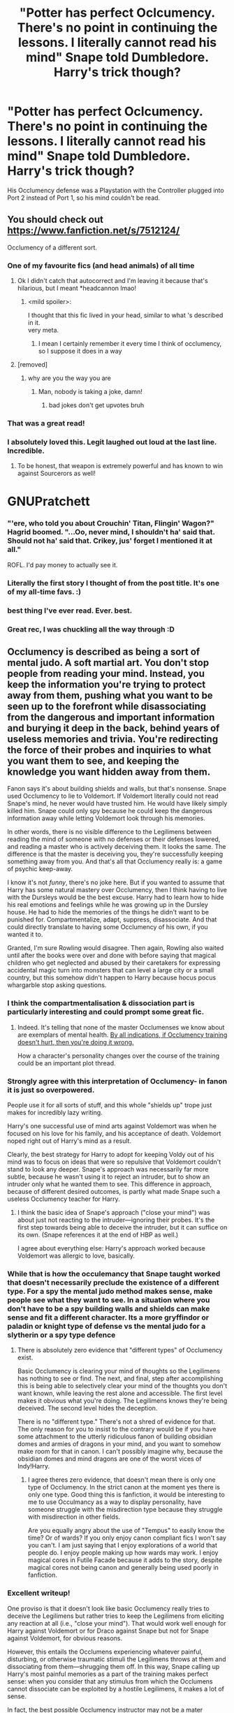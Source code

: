 #+TITLE: "Potter has perfect Oclcumency. There's no point in continuing the lessons. I literally cannot read his mind" Snape told Dumbledore. Harry's trick though?

* "Potter has perfect Oclcumency. There's no point in continuing the lessons. I literally cannot read his mind" Snape told Dumbledore. Harry's trick though?
:PROPERTIES:
:Author: LittenInAScarf
:Score: 383
:DateUnix: 1620621293.0
:DateShort: 2021-May-10
:FlairText: Prompt
:END:
His Occlumency defense was a Playstation with the Controller plugged into Port 2 instead of Port 1, so his mind couldn't be read.


** You should check out [[https://www.fanfiction.net/s/7512124/]]

Occlumency of a different sort.
:PROPERTIES:
:Author: vernonff
:Score: 158
:DateUnix: 1620632352.0
:DateShort: 2021-May-10
:END:

*** One of my favourite fics (and head animals) of all time
:PROPERTIES:
:Author: karigan_g
:Score: 55
:DateUnix: 1620637814.0
:DateShort: 2021-May-10
:END:

**** Ok I didn't catch that autocorrect and I'm leaving it because that's hilarious, but I meant *headcannon lmao!
:PROPERTIES:
:Author: karigan_g
:Score: 50
:DateUnix: 1620637847.0
:DateShort: 2021-May-10
:END:

***** <mild spoiler>:

I thought that this fic lived in your head, similar to what 's described in it.\\
very meta.
:PROPERTIES:
:Author: vernonff
:Score: 21
:DateUnix: 1620651315.0
:DateShort: 2021-May-10
:END:

****** I mean I certainly remember it every time I think of occlumency, so I suppose it does in a way
:PROPERTIES:
:Author: karigan_g
:Score: 9
:DateUnix: 1620653833.0
:DateShort: 2021-May-10
:END:


**** [removed]
:PROPERTIES:
:Score: -27
:DateUnix: 1620642516.0
:DateShort: 2021-May-10
:END:

***** why are you the way you are
:PROPERTIES:
:Author: karigan_g
:Score: 29
:DateUnix: 1620642701.0
:DateShort: 2021-May-10
:END:

****** Man, nobody is taking a joke, damn!
:PROPERTIES:
:Author: ThegamerwhokillsNPC
:Score: 1
:DateUnix: 1620743444.0
:DateShort: 2021-May-11
:END:

******* bad jokes don't get upvotes bruh
:PROPERTIES:
:Author: karigan_g
:Score: 2
:DateUnix: 1620768194.0
:DateShort: 2021-May-12
:END:


*** That was a great read!
:PROPERTIES:
:Author: Selketje
:Score: 12
:DateUnix: 1620642177.0
:DateShort: 2021-May-10
:END:


*** I absolutely loved this. Legit laughed out loud at the last line. Incredible.
:PROPERTIES:
:Author: temporary_login
:Score: 11
:DateUnix: 1620659089.0
:DateShort: 2021-May-10
:END:

**** To be honest, that weapon is extremely powerful and has known to win against Sourcerors as well!

* GNUPratchett
  :PROPERTIES:
  :CUSTOM_ID: gnupratchett
  :END:
:PROPERTIES:
:Author: vernonff
:Score: 10
:DateUnix: 1620661445.0
:DateShort: 2021-May-10
:END:


*** "'ere, who told you about Crouchin' Titan, Flingin' Wagon?" Hagrid boomed. "...Oo, never mind, I shouldn't ha' said that. Should not ha' said that. Crikey, jus' forget I mentioned it at all."

ROFL. I'd pay money to actually see it.
:PROPERTIES:
:Author: AreYouOKAni
:Score: 6
:DateUnix: 1620906688.0
:DateShort: 2021-May-13
:END:


*** Literally the first story I thought of from the post title. It's one of my all-time favs. :)
:PROPERTIES:
:Author: anotherstupidworkacc
:Score: 4
:DateUnix: 1620652212.0
:DateShort: 2021-May-10
:END:


*** best thing I've ever read. Ever. best.
:PROPERTIES:
:Author: KippoEtagawa
:Score: 6
:DateUnix: 1620644438.0
:DateShort: 2021-May-10
:END:


*** Great rec, I was chuckling all the way through :D
:PROPERTIES:
:Author: alvarkresh
:Score: 2
:DateUnix: 1620654669.0
:DateShort: 2021-May-10
:END:


** Occlumency is described as being a sort of mental judo. A soft martial art. You don't stop people from reading your mind. Instead, you keep the information you're trying to protect away from them, pushing what you want to be seen up to the forefront while disassociating from the dangerous and important information and burying it deep in the back, behind years of useless memories and trivia. You're redirecting the force of their probes and inquiries to what you want them to see, and keeping the knowledge you want hidden away from them.

Fanon says it's about building shields and walls, but that's nonsense. Snape used Occlumency to lie to Voldemort. If Voldemort literally could not read Snape's mind, he never would have trusted him. He would have likely simply killed him. Snape could only spy because he could keep the dangerous information away while letting Voldemort look through his memories.

In other words, there is no visible difference to the Legilimens between reading the mind of someone with no defenses or their defenses lowered, and reading a master who is actively deceiving them. It looks the same. The difference is that the master is deceiving you, they're successfully keeping something away from you. And that's all that Occlumency really is: a game of psychic keep-away.

I know it's not /funny/, there's no joke here. But if you wanted to assume that Harry has some natural mastery over Occlumency, then I think having to live with the Dursleys would be the best excuse. Harry had to learn how to hide his real emotions and feelings while he was growing up in the Dursley house. He had to hide the memories of the things he didn't want to be punished for. Compartmentalize, adapt, suppress, disassociate. And that could directly translate to having some Occlumency of his own, if you wanted it to.

Granted, I'm sure Rowling would disagree. Then again, Rowling also waited until after the books were over and done with before saying that magical children who get neglected and abused by their caretakers for expressing accidental magic turn into monsters that can level a large city or a small country, but this somehow didn't happen to Harry because hocus pocus whargarble stop asking questions.
:PROPERTIES:
:Author: geosmin7
:Score: 147
:DateUnix: 1620637312.0
:DateShort: 2021-May-10
:END:

*** I think the compartmentalisation & dissociation part is particularly interesting and could prompt some great fic.
:PROPERTIES:
:Author: ayeayefitlike
:Score: 47
:DateUnix: 1620639707.0
:DateShort: 2021-May-10
:END:

**** Indeed. It's telling that none of the master Occlumenses we know about are exemplars of mental health. [[https://www.reddit.com/r/HPfanfiction/comments/n8vzpb/potter_has_perfect_oclcumency_theres_no_point_in/gxodkuh/][By all indications, if Occlumency training doesn't hurt, then you're doing it wrong.]]

How a character's personality changes over the course of the training could be an important plot thread.
:PROPERTIES:
:Author: turbinicarpus
:Score: 6
:DateUnix: 1620694851.0
:DateShort: 2021-May-11
:END:


*** Strongly agree with this interpretation of Occlumency- in fanon it is just so overpowered.

People use it for all sorts of stuff, and this whole "shields up" trope just makes for incredibly lazy writing.

Harry's one successful use of mind arts against Voldemort was when he focused on his love for his family, and his acceptance of death. Voldemort noped right out of Harry's mind as a result.

Clearly, the best strategy for Harry to adopt for keeping Voldy out of his mind was to focus on ideas that were so repulsive that Voldemort couldn't stand to look any deeper. Snape's approach was necessarily far more subtle, because he wasn't using it to reject an intruder, but to show an intruder only what he wanted them to see. This difference in approach, because of different desired outcomes, is partly what made Snape such a useless Occlumency teacher for Harry.
:PROPERTIES:
:Author: gremilym
:Score: 69
:DateUnix: 1620640557.0
:DateShort: 2021-May-10
:END:

**** I think the basic idea of Snape's approach ("close your mind") was about just not reacting to the intruder---ignoring their probes. It's the first step towards being able to deceive the intruder, but it can suffice on its own. (Snape references it at the end of HBP as well.)

I agree about everything else: Harry's approach worked because Voldemort was allergic to love, basically.
:PROPERTIES:
:Author: turbinicarpus
:Score: 3
:DateUnix: 1620695167.0
:DateShort: 2021-May-11
:END:


*** While that is how the occulemancy that Snape taught worked that doesn't necessarily preclude the existence of a different type. For a spy the mental judo method makes sense, make people see what they want to see. In a situation where you don't have to be a spy building walls and shields can make sense and fit a different character. Its a more gryffindor or paladin or knight type of defense vs the mental judo for a slytherin or a spy type defence
:PROPERTIES:
:Author: Firelash360
:Score: 17
:DateUnix: 1620649670.0
:DateShort: 2021-May-10
:END:

**** There is absolutely zero evidence that "different types" of Occlumency exist.

Basic Occlumency is clearing your mind of thoughts so the Legilimens has nothing to see or find. The next, and final, step after accomplishing this is being able to selectively clear your mind of the thoughts you don't want known, while leaving the rest alone and accessible. The first level makes it obvious what you're doing. The Legilimens knows they're being deceived. The second level hides the deception.

There is no "different type." There's not a shred of evidence for that. The only reason for you to insist to the contrary would be if you have some attachment to the utterly ridiculous fanon of building obsidian domes and armies of dragons in your mind, and you want to somehow make room for that in canon. I can't possibly imagine why, because the obsidian domes and mind dragons are one of the worst vices of Indy!Harry.
:PROPERTIES:
:Author: geosmin7
:Score: 2
:DateUnix: 1620666015.0
:DateShort: 2021-May-10
:END:

***** I agree theres zero evidence, that doesn't mean there is only one type of Occlumency. In the strict canon at the moment yes there is only one type. Good thing this is fanfiction, it would be interesting to me to use Occulmancy as a way to display personality, have someone struggle with the misdirection type because they struggle with misdirection in other fields.

Are you equally angry about the use of "Tempus" to easily know the time? Or of wards? If you only enjoy canon compliant fics I won't say you can't. I am just saying that I enjoy explorations of a world that people do. I enjoy people making up how wards may work. I enjoy magical cores in Futile Facade because it adds to the story, despite magical cores not being canon and generally being used poorly in fanfiction.
:PROPERTIES:
:Author: Firelash360
:Score: 5
:DateUnix: 1620666536.0
:DateShort: 2021-May-10
:END:


*** Excellent writeup!

One proviso is that it doesn't look like basic Occlumency really tries to deceive the Legilimens but rather tries to keep the Legilimens from eliciting any reaction at all (i.e., "close your mind"). That would work well enough for Harry against Voldemort or for Draco against Snape but not for Snape against Voldemort, for obvious reasons.

However, this entails the Occlumens experiencing whatever painful, disturbing, or otherwise traumatic stimuli the Legilimens throws at them and dissociating from them---shrugging them off. In this way, Snape calling up Harry's most painful memories as a part of the training makes perfect sense: when you consider that any stimulus from which the Occlumens cannot dissociate can be exploited by a hostile Legilimens, it makes a lot of sense.

In fact, the best possible Occlumency instructor may not be a mater Occlumens at all, but rather a sadist or a psychopath who is on your side who knows Legilimency: Bellatrix, for example. (Speaking of that, if you wanted to assume that Hermione had picked up Occlumency off-screen by DH, a good excuse might be that the probable Legilimens Bellatrix tortured her for information, rather than just read it from her mind.)

Also,

#+begin_quote
  But if you wanted to assume that Harry has some natural mastery over Occlumency, then I think having to live with the Dursleys would be the best excuse. Harry had to learn how to hide his real emotions and feelings while he was growing up in the Dursley house. He had to hide the memories of the things he didn't want to be punished for. Compartmentalize, adapt, suppress, disassociate. And that could directly translate to having some Occlumency of his own, if you wanted it to.
#+end_quote

This is a very good point---but it would also require rewriting the whole history of Harry's interactions with the Dursleys. Harry doesn't hide anything from them to avoid punishment. Rather, he says and does what he wants and then bears the punishment. (The most extreme example of this is with Umbridge, of course.)

It's the same attitude that makes him pathologically incapable of following rules even when they are a good idea---such as "Don't wander around an unfamiliar magical castle at night over a matter of preadolescent honour, because you might run into a hungry Cerebrus" and makes him easily manipulated by the likes of Snape, Voldemort, and Umbridge, but also allows him to resist the Imperius and gives him a powerful Patronus.
:PROPERTIES:
:Author: turbinicarpus
:Score: 3
:DateUnix: 1620694755.0
:DateShort: 2021-May-11
:END:


*** Harry's magic wasn't suppressed. He wasn't even told about it. He doesn't recall any specific punishment for flying to a roof, regrowing his hair, etc. Those things probably freaked the dursleys out.

And snape knew Draco was using occlumency against him.
:PROPERTIES:
:Author: selwyntarth
:Score: 7
:DateUnix: 1620645117.0
:DateShort: 2021-May-10
:END:

**** u/Serena_Sers:
#+begin_quote
  And snape knew Draco was using occlumency against him.
#+end_quote

I think that was because of Bellatrix taught him. Snape immediatly knew that Bella taught him - even when Narcissa has to be an accomblished occlumens too, seeing that she was lying into Voldemorts face and got away with it.

We also know that occlumency is about controlling your emotions. Bellatrix is not exactly a prime example for controlling her emotions. I think when she used occlumeny she used a very peculiar form and given her character I don't expect it to be subtle.
:PROPERTIES:
:Author: Serena_Sers
:Score: 9
:DateUnix: 1620654888.0
:DateShort: 2021-May-10
:END:

***** It's quite possible, even likely, that Draco was good enough to keep the info away from Snape but not good enough to hide the fact that he was doing so.

And, for Bellatrix to teach Occlumency, she doesn't need to be an Occlumens. She needs to be a Legilimens.

Which, by the way, gives one grounds to argue /Hermione/ had picked up Occlumency off-screen: if Bellatrix is a Legilimens, why did she need to torture Hermione for information? (Of course, a much simpler answer is that her sadism and magical racism had led her to make a suboptimal decision.)
:PROPERTIES:
:Author: turbinicarpus
:Score: 5
:DateUnix: 1620693167.0
:DateShort: 2021-May-11
:END:


**** Yes, and that's why it's fucking absurd. Harry was treated exactly like every other Obscurial, and even knew he was being punished for the freakishness. But because it was called freakishness and not magic, because the m-word was never used, he never turned into one. That's Rowling's official, canon explanation for why Harry did not become one, and it is laughably weak and pathetic. Harry didn't know it was */m a g i c/*, so that absence of knowledge was enough to stop him from becoming one. Harry was terrified of freakish things happening, he knew it would result in neglect and beatings, he knew good and well that the Dursleys hated the strange things that were happening around him, that he was the cause of the strange things, and that it was the strange things he was being punished for. He feared the strange things happening, he dreaded them. But the m-word was never used. So it doesn't count.

Obscurials were allegedly created by communities persecuting magical children that displayed accidental magic. Not all communities would know to even call it what it is. And yet we're lead to believe that's the deciding factor.

Harry Potter and Credence Barebone had nearly identical lives: their parents died, they were adopted by relatives, those relatives hated and feared magic, and those relatives abused them mentally and physically in an effort to beat it out of them. But Credence was told it was magic, while Harry was told it was freakishness. And that supposedly, allegedly, makes all the difference.

Rowling's excuses ring hollow. Privet Drive should have been a crater. Or, more realistically, Rowling should have never permitted the creation of Obscurials in the first place. It's a rather important thing, and the fact that she has to disassemble and rules lawyer about the inclusion or rejection of a certain word in a child's vocabulary as being the deciding factor shows that it was clearly a bad idea.

It's just as bullshit as Rowling's claims that James dying to protect Harry gave him no protection because /men don't love their children as much as women do/. Which was the official answer she gave during a Q&A that happened after GoF was published.

Rowling has shitty opinions and doesn't think her plotlines through. This is common knowledge and easily proven. She doesn't think love potions are or should be a big deal. She thinks men can't love their own children as much as women can. She's completely against the death penalty under any and all circumstances, to the point that she claims to have modeled Umbridge after her impressions of some woman in UK politics who supports it, but then had the audacity to create a story where 99% of the problems could have been solved with a death penalty for all marked Death Eaters after the first war. Hell, the fact that marked Death Eaters weren't killed after the /second/ war is the reason Delphini Riddle was never discovered by the system, and it's how Nott was able to make the Super Time Turner. So Cursed Child just highlights the problem /even more./ If you wanted to have a story where forgiveness and anti-death penalty are valid aesops, Harry Potter is not the story to write.

Rowling tries to use a soapbox to push certain ideas and notions of morality, but she's completely pants at it and inevitably either creates or signs off on the creation of plotlines that completely debunk what she was trying to say. Nobody I know of really agrees with her take on love potions. Every person I know who saw her post-GoF interview about James and Lily was scornful of her attitude towards men and children.

Obscurials are just another thing she fucked up to be thrown on top of the pile. Harry Potter should be one, and only the fact that Petunia Dursley said "we are beating the freakishness out of you" and not "we are beating the MAGIC out of you" stopped it from happening. Which is an utter joke. Some days I'm certain she doesn't even remember her own stories or what she's written.

Rowling is allowed to make up whatever rules she wants for how her world works. Which is why it's all the more absurd and unforgivable when the rules she makes up have massive contradictions in them. They're her rules, she's not being railroaded by anybody. She chooses to say the things that she says. There's only one rule for writing, which is remain internally consistent. Rowling can't be internally consistent to save her soul.

​

#+begin_quote
  And snape knew Draco was using occlumency against him.
#+end_quote

Because Draco was shit at Occlumency. You have to be good at it to do it in a way that makes it look like you're doing nothing.
:PROPERTIES:
:Author: geosmin7
:Score: 8
:DateUnix: 1620665522.0
:DateShort: 2021-May-10
:END:

***** u/CryptidGrimnoir:
#+begin_quote
  It's just as bullshit as Rowling's claims that James dying to protect Harry gave him no protection because men don't love their children as much as women do. Which was the official answer she gave during a Q&A that happened after GoF was published.
#+end_quote

You got an actual source for this? Every interview--and every bit of the books--I've ever seen had it be that Lily was given a /choice/ to step aside.
:PROPERTIES:
:Author: CryptidGrimnoir
:Score: 3
:DateUnix: 1620732563.0
:DateShort: 2021-May-11
:END:


***** Hey, you can't use bad side effects as an argument against death penalty dissidents. It's entirely a premise of deontology. You can NEVER tell when someone is beyond redemption. There is no question of audacity. Stan shunpike should also be executed by your logic.
:PROPERTIES:
:Author: selwyntarth
:Score: 3
:DateUnix: 1620679599.0
:DateShort: 2021-May-11
:END:

****** Yes, you can tell when someone is "beyond redemption." We have moral laws for that. It's bold to claim that it's a topic entirely reliant upon dentology, when the entire argument against it is an appeal to Christian morality, and yet Christian morals and laws clearly spell out exactly when someone is beyond redemption and precisely what the crimes punishable by death are.

You don't see objections to capital punishment outside of the Christian West. And those who object to it are almost entirely those who vocally reject or hold Christianity in contempt while simultaneously trying to make appeals using distortions of Christian law and morality. Without Christianity, you have no framework with which to appeal to "redemption" for murderers and rapists. Within Christianity, you have clear and irrefutable lines drawn for the employment of capital punishment. Thus, your 'dissidents' can only exist as auxiliary critics of Christian morality in a decaying orbit around societies their dissidence would have rendered them incapable of building. Such dissidence does not exist in Africa, Arabia, China, South-East Asia, South America, or anywhere else where Christianity is not the tradition.

Furthermore, such 'dissidence' is transient anyway. Objection to capital punishment does not exist in democratic or populist cultures and societies. It also does not exist in autocratic or authoritarian societies. Populism gives the people what they want, and both men and women have reason to support it. Rapists, murderers, and pedophiles directly threaten spouses, children, and families. By the same token, autocracies, monarchies, and other forms of authoritarian rule found their legitimacy upon a bedrock of law and order: a just and peaceful society. They cannot afford to permit rapists and murderers to get away with raping and murdering.

Thus, we can see that historically, the dissidence you speak of only really exists during oligarchies, decaying monarchies, subverted republics and democracies, and other periods of instability. It is a hallmark of a transitory phase. Such distorted pity requires vast prison complexes and overbloated legal systems that cost the taxpayers billions, while simultaneously not permitting the taxpayers to object to what their taxes are being spent on. The absence of a death penalty is an immense luxury and extravagance, and one that can be ill-afforded in hard times. The dissidence exists now. It did not exist in the past save as an obscure and mocked aspect of the fringe, and it will not exist in the future either. And it is a debate unique to the Christian West regardless. Should Christianity rise again from it's ashes, capital punishment for transgressions of the moral law will return. Should Christianity die off or be driven underground, capital punishment for slights against society and persons will return, because there are no grounds to plead redemption of any sort. Because that's how it works in China, Africa, SEA countries, and Arabia.

And this is an irrelevant conversation regardless. We aren't talking about real life. We're talking about a fictional story where the author attempts to shoehorn in an aesop and fails miserably at it. If Rowling wanted a plotline that extolls the virtues of mercy and forgiveness, then she failed. Likewise, if she wanted a story that made it clear that overlooking capital crimes was a wise and just decision, she also failed.

Here's the facts.

- Every marked Death Eater we know from the first war deserves to die. They all took the mark willingly, and they all did things that a normal society would either kill them for or imprison them for life with zero chance of release. You cannot name a single instance of someone from the first Voldemort war who bares a mark, where that person would not be better off dead or locked away forever in Azkaban. Since life in Azkaban is effectively a death sentence regardless. You can not name one single instance of a Death Eater from the first war who does not at least deserve life in Azkaban.
- 90% of all the problems in the story were caused by Death Eaters walking free. Had they been imprisoned for life or killed, Harry would not have needed to go to his relatives for his own safety, there would have been no one help resurrect Voldemort, and no one waiting to rejoin him if/when he did somehow eventually return. Lucius Malfoy's theoretical death alone subverts nearly the entire story.
- 100% of the problems that exist post-story existed because Death Eaters walked free AGAIN. Lucius Malfoy and Theodore Nott are the sole and entire cause of the problems in Cursed Child. If all marked Death Eaters and their known advocates and sympathizers had been rounded up and thrown into Azkaban or through the Veil, Delphini would have been found as an infant and raised properly by a family that cared for her, the super time turner would have never existed, and ridiculous shenanigans that entailed bad ends across a dozen different divergent timelines would have never happened.
- Nobody with a Dark Mark was innocent. GoF chapter 9 (The Dark Mark) makes it clear that Voldemort only gave them to loyal followers who had proved themselves and earned Voldemort's trust. This is further expounded and elaborated upon in DH chapter 23 (Malfoy Manor), where it is explicitly stated that only Voldemort's inner circle of supporters and followers were gifted with a mark: this is why Imperiused Death Eaters do not bare one, and also why employees and conscripts like the Snatchers don't have them either. So my claim, that all marked Death Eaters should be killed, is even further supported by the story itself. Anyone with a mark is de-facto guilty of high treason and conspiracy to commit genocide, as well as probable murder and rape. Any one of these crimes is traditionally punishable by death, and for good reason.
- While your appeal to extremism in an attempt to discredit my logic is cute, Stan Shunpike was under the Imperius Curse, as were thousands of others during the events of Deathly Hallows. He did not bare a Dark Mark. So your attempts to claim "you would have to kill Stan" are hollow and pedantic. Someone under the Imperius is not responsible for their own actions. Stan was arrested for running his mouth off like a moron in HBP and implying he had insider knowledge of Death Eater activity, and was then released from Azkaban and placed under the Imperius during the mass jailbreak staged by Voldemort. He's guilty of nothing but being an idiot. The person who put him under the Imperius, however, should absolutely be killed. And probably was, since it was likely Voldemort himself who did it.
- All of the faults with the designated "hard liners" like Crouch and Rufus lay in their still being too soft, not because they were hard line. Crouch, as far as we can tell, was wrong about only one thing in his entire career as a hard-liner, and it was putting Sirius away without a trial. However, that pales in comparison to his biggest mistake of all, which was not only allowing his son to live but taking pity on him and smuggling him out of Azkaban. Had Barty stuck to his guns, Voldemort's second resurrection would not have happened when it did. It may not have happened at all. So Barty's biggest mistake in the grand scheme of things was not being hardline ENOUGH, not being too much of a hardliner. The same is true of Rufus. He already knew who the marked Death Eaters were, but either could not or would not do anything about it. Instead, he wasted time harassing idiots like Stan. He was a hard liner in name only. So if Rowling wanted to try and show the PERILS of being against her own personal morals, she failed miserably at that as well.
- And finally, and most importantly of all, the aesop itself was a colossal failure. The purpose of an aesop or moral lesson in a story is to teach a lesson to the reader, to present them with a compelling (if arranged and contrived) argument designed to lead them to a conclusion. Given that, Rowling's attempts to convince people to forgive and disdain the death penalty were laughable. The fandom at large does not feel sympathy for canon!Snape or canon!Malfoys. There are thousands of pieces of fan fiction out there mocking the feeble, soft-handed stance the wizarding world took after the end of both wars. Many fans outright deny that the epilogue and anything past that in the timeline is canon, maintaining that all marked Death Eaters would have obviously been put to death or thrown in prison for life, and it's absurd to suppose anything different could have happened. If the goal of an aesop is to convince people that the writer of the aesop has a point, then Rowling's attempts to convince her fans to her way of thinking has by-definition failed. Which was the original point of my comment. Nobody is buying what Rowling is trying to sell. If she hates the death penalty so much, maybe she shouldn't have signed off on a post-epilogue story that involves Lucius Malfoy and Theodore Nott attempting to resurrect Tom Riddle AGAIN.

Rowling hates the death penalty but created a world where killing everyone with a tattoo was objectively the correct decision. Not a great look for her.
:PROPERTIES:
:Author: geosmin7
:Score: 1
:DateUnix: 1620758085.0
:DateShort: 2021-May-11
:END:

******* Killing even draco? Folks like thicknesse? Shunpike? And lmao there's nothing exclusively Christian about forgiveness and compassion. Even confucius has spoken of it. One way or the other the non west as you refer to it are largely third world which tends to have a disconnect between the majority populace and the people representing society and making laws, being holier than thou and dehumanizing rule breakers as monsters.

There absolutely are leftist movements for abolition of the capital punishment in the third world, for the very valid reason of constant overturn of death sentences and clear creed and prejudice dynamics. You can't consider principles like these merely in ideation. We rarely have civil wars with the elite aristocrats moonlighting as direct zealot terrorists. Your Principle is useless without considering the practical bias and error of judges and the bigotry innate to upper echelons of society.

It's a friggin joke to punish rape with death when until decades ago matrimony was institutionalised rape and arranged marriages still go on. Protesting rape is hardly conscience borne; it is about safeguarding a family's patriarchy.

Rowling didn't fail at moral high grounds. It would beat the point if they paid off in utilitarian terms. Even in the climax it's mentioned how dumbledore wouldn't kidnap death eaters' kids, how harry won't kill stan. And his mercy to wormtail paid off. His forgiveness for kreacher. Dumbledores of snape.

Death eaters are an ideology. Just like the order they too can spawn off without oversight or the original leaders. Harry could still be endangered.

Barty was 19 and absolutely could have become a greater person. He could have been lied to, brainwashed and manipilated. The mark is for loyalty, not clarity.

You're awfully deluded about the fandom demographics and opinions.

And lastly being anti capital punishment is hardly a motif ofnthe series. The series is about death, the living, moving on, the right and wrong ways to fight death. Books one, three, five, six and seven all address it. It is coming of age and deals with love and grief, and solidadity to an extent. It's not about compassionate sentencing lmao
:PROPERTIES:
:Author: selwyntarth
:Score: 2
:DateUnix: 1620769365.0
:DateShort: 2021-May-12
:END:

******** u/geosmin7:
#+begin_quote
  Killing even draco?
#+end_quote

A marked Death Eater, who performed multiple Unforgivable curses, who only did not murder Katie Bell and Ron Weasley by sheer dumb luck, who actively participated in sedition, treason, torture, and attempted genocide, who was an advocate of sedition, treason, torture, and genocide from the age of eleven, who has NEVER apologized for or recanted his views, and who does not regret the murders, attempted murders, and terrorist behavior.

Yes. I would kill Draco Malfoy. I would kill him on the treason charges alone, the rest is just icing on the cake. The sexual delusions of thousands of overweight, middle aged women who are closet pedophiles and want to diddle a young Tim Felton do not change reality. Draco Malfoy is a murderer and terrorist, he is a marked Death Eater and guilty of treason. He is only not a rapist by virtue of Rowling choosing to never reference sex once in the entire series, but given that he hung out in the rape dungeon beneath Malfoy Manor and participated in abusing Luna Lovegood and other captives, it is impossible to imagine he is not a rapist either. Though I will do you the dignity of not suggesting he should be killed for crimes of rape. Since he should be killed a dozen times over for other things, I hardly need the charge against him.

Any sane and just society would be arguing whether or not he should be imprisoned for life or simply put down the same way you would put down a dog that has gone rabid. Even by the laws of the wizarding world as we are shown, he is guilty of multiple crimes deserving automatic life sentences in Azkaban. How many automatic sentences of life in Azkaban do you think someone should rack up before we dispense with the frivolities and simply kill them? Three? Five? Draco is well past that number.

Harry Potter as a series is full of nonsensical choices and decisions by various characters. None are more absurd than the epilogue, which nearly every single member of the fandom hated, and rightfully so. It is an absurd travesty, and I will never let anyone pretend otherwise. Marked Death Eaters walking free a second time is proof that Rowling is delusional and that justice does not exist in her fictional universe. I cannot imagine a scenario in which Hermione, just to give one example, would simply accept that injustice and move on. Fortunately, the people who write fanfiction are not the least bit obligated to respect her awful opinions and bad writing.

Every marked Death Eater should have been killed. Until Azkaban had a breakout, you could argue that a life sentence there is a more merciful equivalent, but that hinges upon the notion that they will never be a threat to society again. The moment it became clear that Death Eaters could simply leave or be broken out, every marked Death Eater should have been kissed, executed, or thrown through the veil. In a world where everyone believes Sirius Black was Voldemort's right hand man, there is no excuse for any imprisoned Death Eater living past the end of the third book.

There are no excuses at all to justify the joke of an epilogue, or the joke of an extended universe Rowling has decided to keep tacking on to the end of a story she promised really was going to be the end.
:PROPERTIES:
:Author: geosmin7
:Score: 1
:DateUnix: 1621130931.0
:DateShort: 2021-May-16
:END:

********* Treason and sedition? Lmao, do you think state is some inherently good supreme ideal? Heights of privilege and selfishness.

I'm not a draco fan lmao, take your closeted misogyny elsewhere.

He did change his views anywhere.

Rape dungeon? Impossiboe to imagine he isn't? You're probably the type who thinks men cant control themselves if women are nude or scanty in public then. More and more confirmation you're a socially conservative sexist bigot wanting to purge society of criminal races and lock women up as housewives.

You're absolutely delusional, hating the epilogue is a small cult. To most readers it's a story about harry and how he found Happiness.

Azkabans dementors were removed so I don't see why there's a risk of break out. Just because your holy state isn't perfect at prison maintennace doesn't mean you execute every convict.

Time and again education and social welfare have shown to be better at reducing crimes. Retribution isn't justice and deterrence will never work.
:PROPERTIES:
:Author: selwyntarth
:Score: 2
:DateUnix: 1621146626.0
:DateShort: 2021-May-16
:END:


**** u/CryptidGrimnoir:
#+begin_quote
  And snape knew Draco was using occlumency against him.
#+end_quote

To be fair, Malfoy snapped "Don't try it! I know what you're doing! And how to stop it!"
:PROPERTIES:
:Author: CryptidGrimnoir
:Score: 1
:DateUnix: 1620732395.0
:DateShort: 2021-May-11
:END:


*** I agree with everything you said, however I simply don't think I would personaly writte occlumency completely like that, ever

The main reason why, would be that I don't see that as a magical art at all. A non-wizard could easily learn occlumency as you described it, which would be fine, if you have a muggle main character.

But if you have a wizard main character, then I feel learning this occlumency is not magical enough for you to bother, unless you want to learn to disassociate and self hypnotize
:PROPERTIES:
:Author: bloodelemental
:Score: 1
:DateUnix: 1620655654.0
:DateShort: 2021-May-10
:END:

**** I understand what you're trying to say. Occlumency explicitly exists to fight Legilimency, that is stated to be true. So the argument would be that Occlumency is something you have to be magical to learn, because you can't "defeat" a spell like Legilimency without using some kind of magic to stop it. Only magic can fight magic, in other words.

Rowling isn't consistent here. There's no practical reason a muggle or squib couldn't become a potion's master. However, Rowling has at various points stated that all potions need to be finished by casting a spell on them (something we never see in the books and which Snape's own comments contradict (there will be no silly wand waving in my class)) or that you have to BE magical inherently in order for assembling the potion to turn out correctly. You can pick whichever you like, but the bottom line is that you apparently have to be inherently magical for certain things to work at all.

I guess the question is, where do you draw the line? Is potions a magical art? Astronomy? Herbology? Care? Runes? Arithmancy? As far as I can tell, a squib or muggle could theoretically pass their OWLs, as long as they're willing to take a dive on Charms and Transfiguration. And I think that might be the reason Rowling tried to insist that you do, in fact, have to be magical to see or interact with certain things. It's to explain why squibs are such total outcasts, among other things.

If it makes you feel any better, I have a personal headcanon that mastering Occlumency gives the Occlumens a form of perfect recall. So they can memorize things at a glance and recall the precise details of anything they have ever seen. I believe this to be plausible because mastering the manipulation of your own memories, to hide them away, would also entail being able to do the opposite: to push certain memories up to the forefront of your mind. If you can do that, then do you not, in fact, have a form of perfect recollection? An accomplished Occlumens should, by definition, have an eidetic/photographic memory.

So if Occlumency seems too mundane as it exists in canon, you can always consider the advantages mastering it would give someone, like a photographic memory, or the ability to flawlessly bluff and lie. I'd imagine it would be much more difficult to duel or fight someone who had no tells, so a skilled Occlumens would be a more dangerous fighter as well.
:PROPERTIES:
:Author: geosmin7
:Score: 2
:DateUnix: 1620667540.0
:DateShort: 2021-May-10
:END:


*** Wizards become obscurial when they keep rejecting their magic. Harry wasn't aware of his magic, so he couldn't reject it.
:PROPERTIES:
:Author: billymaneiro
:Score: -3
:DateUnix: 1620650243.0
:DateShort: 2021-May-10
:END:


*** I'm not entirely sure if that description is completely accurate. Snape, when he first starts "teaching" Harry Occlumency, tells him that it would be similar to resisting the Imperious Curse, thus implying that it DOES come down to a battle of willpower. Advanced Occlumency, which Snape is implied to be capable of, does seem to involve an element of misdirection.
:PROPERTIES:
:Author: KevMan18
:Score: 1
:DateUnix: 1620692042.0
:DateShort: 2021-May-11
:END:


*** You sound really fun at parties
:PROPERTIES:
:Author: Maruif
:Score: -17
:DateUnix: 1620637607.0
:DateShort: 2021-May-10
:END:

**** They do have a point though. Surviving an abusive environment is a head game totally. I feel like it would be a pretty excellent fic if this was the case but then he had to go through therapy to get his brain to stop fighting, because that's what we do we get caught up in patterns of hypervigilence and crisis for years after leaving the abuse/not being surrounded by it all the time, which isn't healthy or sustainable
:PROPERTIES:
:Author: karigan_g
:Score: 13
:DateUnix: 1620638096.0
:DateShort: 2021-May-10
:END:


**** I don't have a problem with their comment, I actually really liked it.

It is really disappointing you decided to be rude and insult someone for taking their time to write a thoughtful comment
:PROPERTIES:
:Author: viotski
:Score: 17
:DateUnix: 1620639047.0
:DateShort: 2021-May-10
:END:

***** My problem with the comment is that it's "but that isn't canon" when A) It was a joke and B) this is a sub for fanfiction
:PROPERTIES:
:Author: Maruif
:Score: 1
:DateUnix: 1620663560.0
:DateShort: 2021-May-10
:END:


**** I am, actually.
:PROPERTIES:
:Author: geosmin7
:Score: 1
:DateUnix: 1620667573.0
:DateShort: 2021-May-10
:END:


** Damn, Psycho Mantis is the most out of the world boss I've ever fought in the Metal Gear series
:PROPERTIES:
:Author: Fallen_Liberator
:Score: 8
:DateUnix: 1620658061.0
:DateShort: 2021-May-10
:END:


** Snape is Psycho Mantis? Okay, then Dumbledore in the Colonel, or maybe Old Snake. (Yes, I know the prompt dictates that Harry is Snake, but Harry can be Solid and Dumbledore can be Old because cloning!)
:PROPERTIES:
:Author: Nathen_Drake_392
:Score: 12
:DateUnix: 1620624077.0
:DateShort: 2021-May-10
:END:

*** ...what?
:PROPERTIES:
:Author: memelord0998
:Score: 7
:DateUnix: 1620631655.0
:DateShort: 2021-May-10
:END:

**** Metal gear lore is, I fact insane
:PROPERTIES:
:Author: Specific_Tank715
:Score: 14
:DateUnix: 1620632718.0
:DateShort: 2021-May-10
:END:

***** No, what I mean is, is that the comment has nothing to do with the prompt.
:PROPERTIES:
:Author: memelord0998
:Score: 9
:DateUnix: 1620632801.0
:DateShort: 2021-May-10
:END:

****** Actually, it does. Psycho Mantis was a Metal Gear Solid 1 boss whose gimmick was the ability to read the minds of his enemies and pre-empt their attacks. Plugging your controller into the second port made fighting him easier and, well, the idea was so unusual that it became a meme.

Nat over there was merely taking the supposition further by supplanting or contrasting HP characters with their potential MGS parralels. Which won't work because you won't find a good replacement for Big Boss anywhere methinks.
:PROPERTIES:
:Author: darklooshkin
:Score: 12
:DateUnix: 1620645507.0
:DateShort: 2021-May-10
:END:

******* Huh. Inchresting. Methinks me must check out MGS.
:PROPERTIES:
:Author: memelord0998
:Score: 3
:DateUnix: 1620645603.0
:DateShort: 2021-May-10
:END:

******** There's a reason Hideo Kojima has a cult following stemming directly from morbid fascination of what he'll come up with next. The fact that what he comes up with is super fun to play most of the time is just a bonus.
:PROPERTIES:
:Author: darklooshkin
:Score: 4
:DateUnix: 1620645888.0
:DateShort: 2021-May-10
:END:


****** The thing about the PlayStation controller is most likely a reference to the Psycho Mantis boss fight in Metal Gear Solid.
:PROPERTIES:
:Author: healzsham
:Score: 10
:DateUnix: 1620640747.0
:DateShort: 2021-May-10
:END:


****** Just me misunderstanding you then
:PROPERTIES:
:Author: Specific_Tank715
:Score: 7
:DateUnix: 1620632855.0
:DateShort: 2021-May-10
:END:


** Hmm.Fanon has different takes on occlumency.for e.g. HP and the Prince of Slytherin which is a amzing fic shows that there are 7 layers to occlumency and legillemency and each layer gives different benefits but there also natural occlumens and legilimens. Natural legilimens come in different shapes and forms but the most common would be sherlock holmes. e.g. if harry in PoS was natural legilimens,he would connect seemingly insignificant info,read peoples facial expressions,body language,tone etc.. and make unbelievable deductions and know secrets of people. But in Pos occlumency and legillemency can also save lives,slow time and more.If it sounds interesting to you,you should read Harry Potter and the Prince of Slytherin.The fic is just amazing.
:PROPERTIES:
:Author: Merlinsslytherin
:Score: 6
:DateUnix: 1620639889.0
:DateShort: 2021-May-10
:END:


** He thought of his mother all the time.
:PROPERTIES:
:Author: CaptainCyclops
:Score: 3
:DateUnix: 1620634799.0
:DateShort: 2021-May-10
:END:
